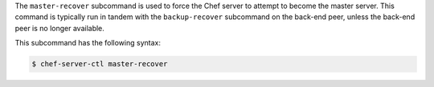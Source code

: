 .. The contents of this file may be included in multiple topics (using the includes directive).
.. The contents of this file should be modified in a way that preserves its ability to appear in multiple topics.


The ``master-recover`` subcommand is used to force the Chef server to attempt to become the master server. This command is typically run in tandem with the ``backup-recover`` subcommand on the back-end peer, unless the back-end peer is no longer available. 

This subcommand has the following syntax:

.. code-block:: bash

   $ chef-server-ctl master-recover
